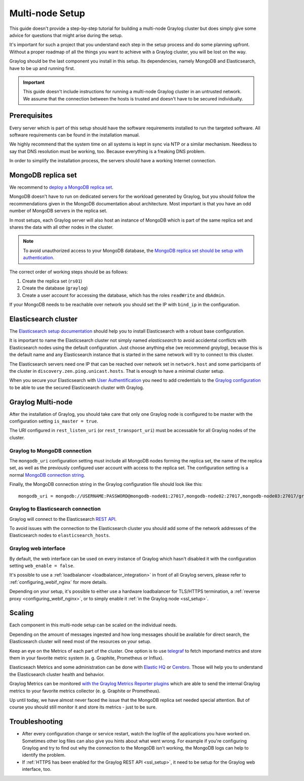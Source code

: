 .. _configure_multinode:

****************
Multi-node Setup
****************

This guide doesn't provide a step-by-step tutorial for building a multi-node Graylog cluster but does simply give some advice for questions that might arise during the setup.

It's important for such a project that you understand each step in the setup process and do some planning upfront. Without a proper roadmap of all the things you want to achieve with a Graylog cluster, you will be lost on the way.

Graylog should be the last component you install in this setup. Its dependencies, namely MongoDB and Elasticsearch, have to be up and running first.

.. important:: This guide doesn't include instructions for running a multi-node Graylog cluster in an untrusted network. We assume that the connection between the hosts is trusted and doesn't have to be secured individually.


Prerequisites
=============

Every server which is part of this setup should have the software requirements installed to run the targeted software. All software requirements can be found in the installation manual.

We highly recommend that the system time on all systems is kept in sync via NTP or a similar mechanism. Needless to say that DNS resolution must be working, too. Because everything is a freaking DNS problem.

In order to simplify the installation process, the servers should have a working Internet connection.

MongoDB replica set
===================

We recommend to `deploy a MongoDB replica set <https://docs.mongodb.com/manual/tutorial/deploy-replica-set/>`__.

MongoDB doesn't have to run on dedicated servers for the workload generated by Graylog, but you should follow the recommendations given in the MongoDB documentation about architecture. Most important is that you have an odd number of MongoDB servers in the replica set.

In most setups, each Graylog server will also host an instance of MongoDB which is part of the same replica set and shares the data with all other nodes in the cluster.

.. note:: To avoid unauthorized access to your MongoDB database, the `MongoDB replica set should be setup with authentication <https://docs.mongodb.com/v2.6/tutorial/deploy-replica-set-with-auth/>`__.

The correct order of working steps should be as follows:

1. Create the replica set (``rs01``)
2. Create the database (``graylog``)
3. Create a user account for accessing the database, which has the roles ``readWrite`` and ``dbAdmin``.

If your MongoDB needs to be reachable over network you should set the IP with ``bind_ip`` in the configuration.


Elasticsearch cluster
=====================

The `Elasticsearch setup documentation <https://www.elastic.co/guide/en/elasticsearch/reference/5.4/setup.html>`__ should help you to install Elasticsearch with a robust base configuration.

It is important to name the Elasticsearch cluster not simply named `elasticsearch` to avoid accidental conflicts with Elasticsearch nodes using the default configuration. Just choose anything else (we recommend `graylog`), because this is the default name and any Elasticsearch instance that is started in the same network will try to connect to this cluster.

The Elasticsearch servers need one IP that can be reached over network set in ``network.host`` and some participants of the cluster in ``discovery.zen.ping.unicast.hosts``. That is enough to have a minimal cluster setup.

When you secure your Elasticsearch with `User Authentification <https://www.elastic.co/guide/en/x-pack/5.4/xpack-security.html#preventing-unauthorized-access>`__ you need to add credentials to the `Graylog configuration <https://github.com/Graylog2/graylog2-server/blob/2.3.0-beta.1/misc/graylog.conf#L172-L178>`__ to be able to use the secured Elasticsearch cluster with Graylog.


Graylog Multi-node
==================

After the installation of Graylog, you should take care that only one Graylog node is configured to be master with the configuration setting ``is_master = true``.

The URI configured in ``rest_listen_uri`` (or ``rest_transport_uri``) must be accessable for all Graylog nodes of the cluster.


Graylog to MongoDB connection
-----------------------------

The ``mongodb_uri`` configuration setting must include all MongoDB nodes forming the replica set, the name of the replica set, as well as the previously configured user account with access to the replica set. The configuration setting is a normal `MongoDB connection string <https://docs.mongodb.com/manual/reference/connection-string/>`_.

Finally, the MongoDB connection string in the Graylog configuration file should look like this::

  mongodb_uri = mongodb://USERNAME:PASSWORD@mongodb-node01:27017,mongodb-node02:27017,mongodb-node03:27017/graylog?replicaSet=rs01


Graylog to Elasticsearch connection
-----------------------------------

Graylog will connect to the Elasticsearch `REST API <https://www.elastic.co/guide/en/elasticsearch/reference/5.4/_exploring_your_cluster.html>`__.

To avoid issues with the connection to the Elasticsearch cluster you should add some of the network addresses of the Elasticsearch nodes to ``elasticsearch_hosts``.


Graylog web interface
---------------------

By default, the web interface can be used on every instance of Graylog which hasn't disabled it with the configuration setting ``web_enable = false``.

It's possible to use a :ref:`loadbalancer <loadbalancer_integration>` in front of all Graylog servers, please refer to :ref:`configuring_webif_nginx` for more details.

Depending on your setup, it's possible to either use a hardware loadbalancer for TLS/HTTPS termination, a :ref:`reverse proxy <configuring_webif_nginx>`, or to simply enable it :ref:`in the Graylog node <ssl_setup>`.


Scaling
=======

Each component in this multi-node setup can be scaled on the individual needs.

Depending on the amount of messages ingested and how long messages should be available for direct search, the Elasticsearch cluster will need most of the resources on your setup.

Keep an eye on the Metrics of each part of the cluster. One option is to use `telegraf <https://github.com/influxdata/telegraf>`__ to fetch importand metrics and store them in your favorite metric system (e. g. Graphite, Prometheus or Influx).

Elasticseach Metrics and some administration can be done with `Elastic HQ <http://www.elastichq.org>`__ or `Cerebro <http://github.com/lmenezes/cerebro>`__. Those will help you to understand the Elasticsearch cluster health and behavior.

Graylog Metrics can be monitored `with the Graylog Metrics Reporter plugins <https://marketplace.graylog.org/addons/6fef88c7-94f7-488e-a6c5-bd6b71d8343e>`__ which are able to send the internal Graylog metrics to your favorite metrics collector (e. g. Graphite or Prometheus).

Up until today, we have almost never faced the issue that the MongoDB replica set needed special attention. But of course you should still monitor it and store its metrics - just to be sure.


Troubleshooting
===============

- After every configuration change or service restart, watch the logfile of the applications you have worked on. Sometimes other log files can also give you hints about what went wrong. For example if you're configuring Graylog and try to find out why the connection to the MongoDB isn't working, the MongoDB logs can help to identify the problem.
- If :ref:`HTTPS has been enabled for the Graylog REST API <ssl_setup>`, it need to be setup for the Graylog web interface, too.
